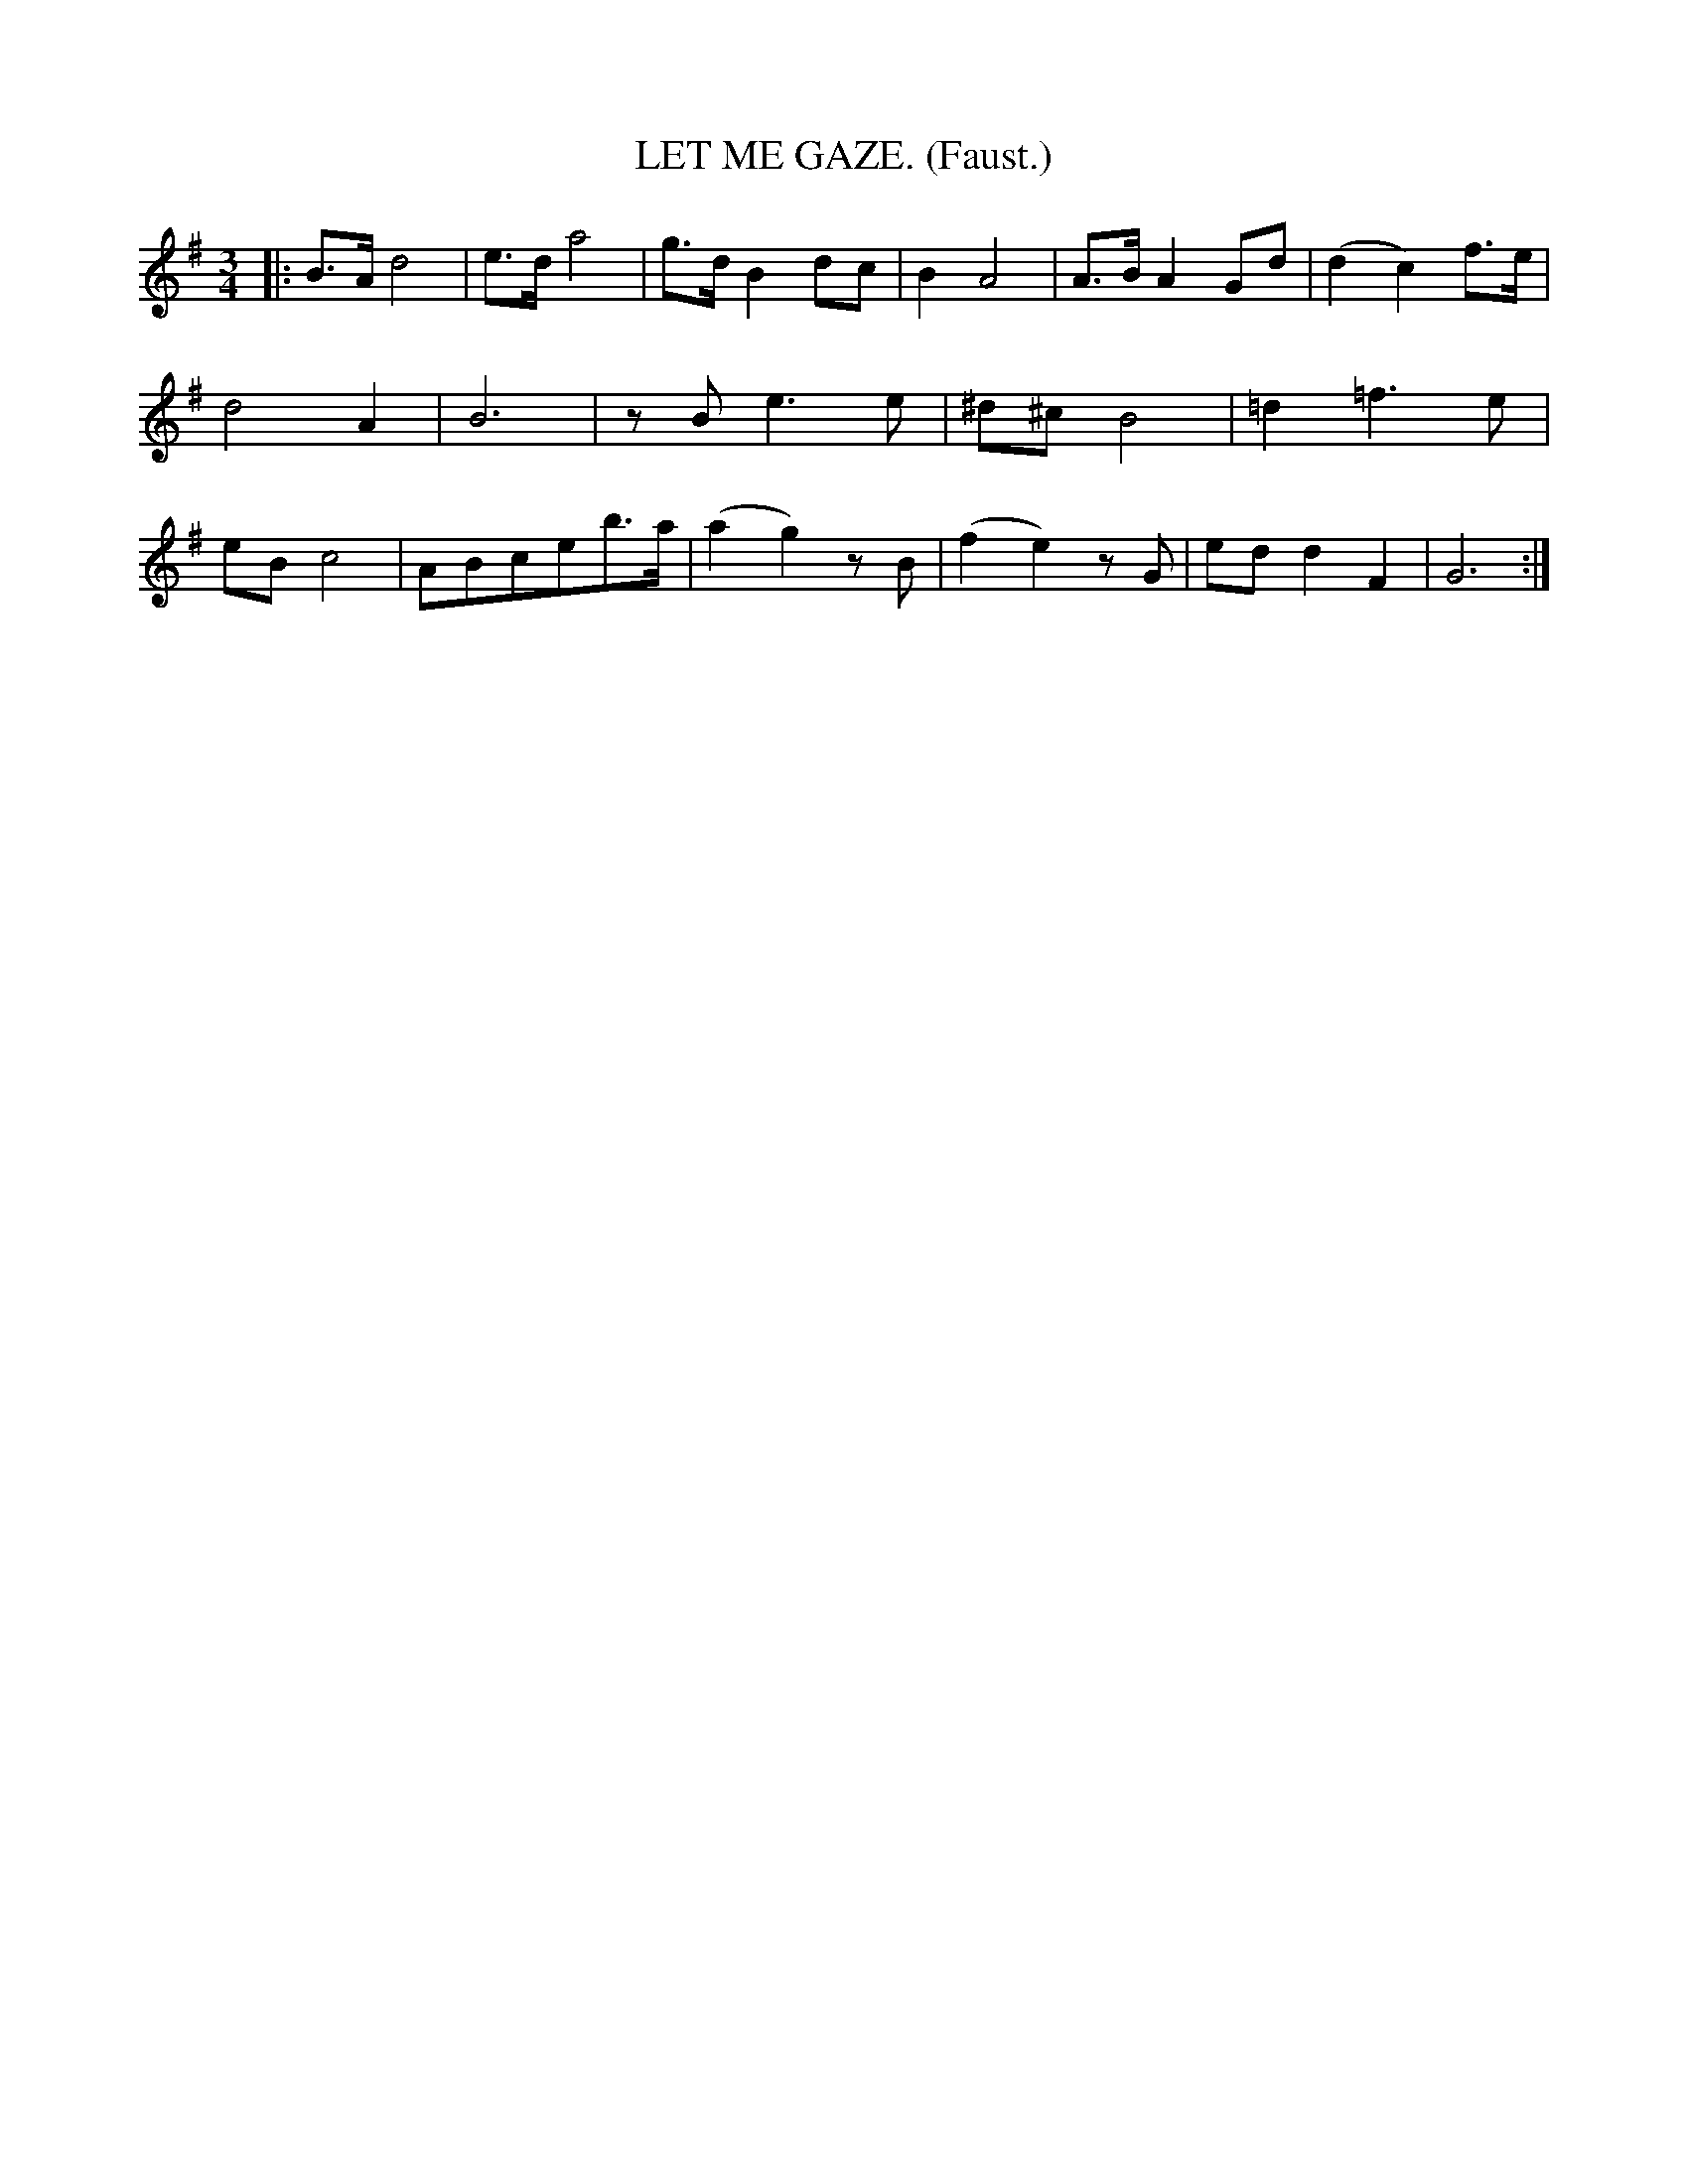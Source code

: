 X: 4325
T: LET ME GAZE. (Faust.)
%R: mazurka, waltz
B: James Kerr "Merry Melodies" v.4 p.34 #325
Z: 2016 John Chambers <jc:trillian.mit.edu>
M: 3/4
L: 1/8
K: G
|:\
B>A d4 | e>d a4 | g>d B2 dc | B2 A4 |\
A>B A2 Gd | (d2 c2) f>e | d4 A2 | B6 |\
zB e3 e | ^d^c B4 | =d2 =f3 e | eB c4 |\
ABceb>a | (a2 g2) zB | (f2 e2) zG | ed d2 F2 |\
G6 :|
